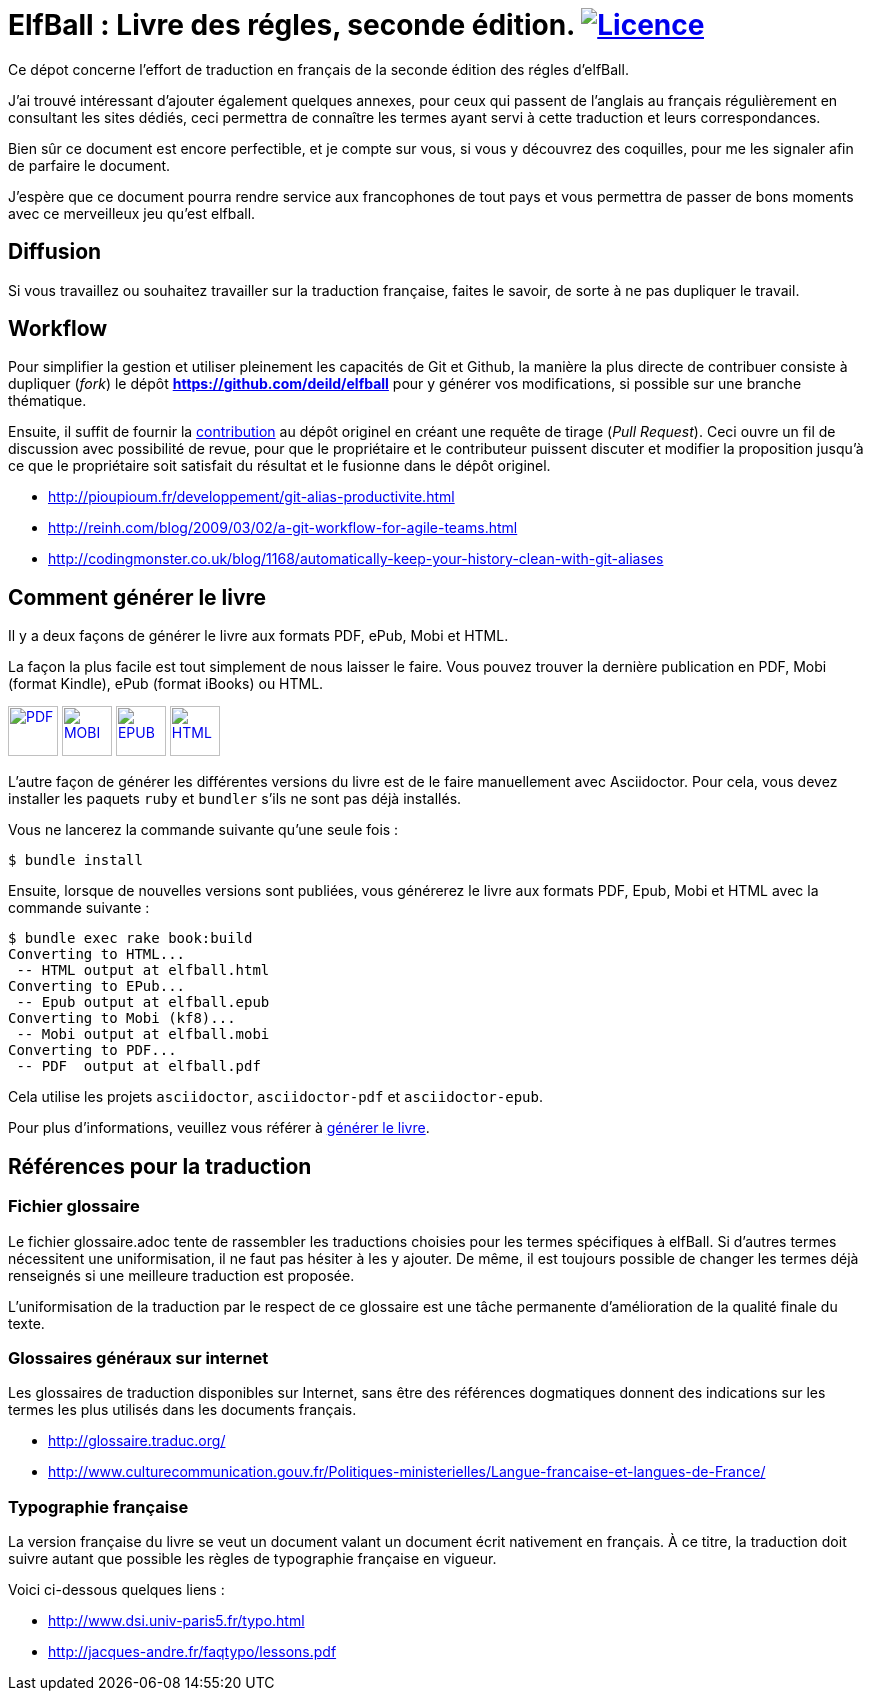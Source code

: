 = ElfBall : Livre des régles, seconde édition. image:https://i.creativecommons.org/l/by/4.0/80x15.png[Licence, link="http://creativecommons.org/licenses/by/4.0/"]
:uri-github-repo: https://github.com/deild/elfball

Ce dépot concerne l'effort de traduction en français de la seconde édition des régles d'elfBall.

////
Voilà le livre de règle est terminé. Je ne suis pas mécontent d'avoir terminé, après un bon nombre d'heures passées dans l'espoir de donner accès au plus grand nombre à une version française digne de ce nom et surtout le plus proche possible de la version originale.
////

J'ai trouvé intéressant d'ajouter également quelques annexes, pour ceux qui passent de l'anglais au français régulièrement en consultant les sites dédiés, ceci permettra de connaître les termes ayant servi à cette traduction et leurs correspondances.

Bien sûr ce document est encore perfectible, et je compte sur vous, si vous y découvrez des coquilles, pour me les signaler afin de parfaire le document.

J'espère que ce document pourra rendre service aux francophones de tout pays et vous permettra de passer de bons moments avec ce merveilleux jeu qu'est elfball.

== Diffusion

Si vous travaillez ou souhaitez travailler sur la traduction française, faites le savoir, de sorte à ne pas dupliquer le travail.

== Workflow

Pour simplifier la gestion et utiliser pleinement les capacités de Git et Github, la manière la plus directe de contribuer consiste à dupliquer (_fork_) le dépôt *{uri-github-repo}* pour y générer vos modifications, si possible sur une branche thématique.

Ensuite, il suffit de fournir la link:CONTRIBUTING.adoc[contribution] au dépôt originel en créant une requête de tirage (_Pull Request_). Ceci ouvre un fil de discussion avec possibilité de revue, pour que le propriétaire et le contributeur puissent discuter et modifier la proposition jusqu'à ce que le propriétaire soit satisfait du résultat et le fusionne dans le dépôt originel.

** http://pioupioum.fr/developpement/git-alias-productivite.html
** http://reinh.com/blog/2009/03/02/a-git-workflow-for-agile-teams.html
** http://codingmonster.co.uk/blog/1168/automatically-keep-your-history-clean-with-git-aliases


== Comment générer le livre

Il y a deux façons de générer le livre aux formats PDF, ePub, Mobi et HTML.

La façon la plus facile est tout simplement de nous laisser le faire. Vous pouvez trouver la dernière publication en PDF, Mobi (format Kindle), ePub (format iBooks) ou HTML.

image:icons/pdf.png[PDF,50, link="https://www.dropbox.com/s/pzpxkzeiahzc9uy/elfball.pdf.7z?dl=0"]
image:icons/mobi.png[MOBI,50, link="https://www.dropbox.com/s/ik1c6tb3xqe7zl6/elfball.mobi.7z?dl=0"]
image:icons/epub.png[EPUB,50, link="https://www.dropbox.com/s/aoqydbdqutcufxa/elfball.epub.7z?dl=0"]
image:icons/html.png[HTML,50, link="https://www.dropbox.com/s/w7ofb0rlyr1jufg/elfball.html.7z?dl=0"]

L'autre façon de générer les différentes versions du livre est de le faire manuellement avec Asciidoctor. Pour cela, vous devez installer les paquets `ruby` et `bundler` s'ils ne sont pas déjà installés.

Vous ne lancerez la commande suivante qu'une seule fois :

----
$ bundle install
----

Ensuite, lorsque de nouvelles versions sont publiées, vous générerez le livre aux formats PDF, Epub, Mobi et HTML avec la commande suivante :

----
$ bundle exec rake book:build
Converting to HTML...
 -- HTML output at elfball.html
Converting to EPub...
 -- Epub output at elfball.epub
Converting to Mobi (kf8)...
 -- Mobi output at elfball.mobi
Converting to PDF...
 -- PDF  output at elfball.pdf
----

Cela utilise les projets `asciidoctor`, `asciidoctor-pdf` et `asciidoctor-epub`.

Pour plus d'informations, veuillez vous référer à link:generer_livre.adoc[générer le livre].

== Références pour la traduction

=== Fichier glossaire

Le fichier glossaire.adoc tente de rassembler les traductions choisies pour les termes spécifiques à elfBall.
Si d'autres termes nécessitent une uniformisation, il ne faut pas hésiter à les y ajouter.
De même, il est toujours possible de changer les termes déjà renseignés si une meilleure traduction est proposée.

L'uniformisation de la traduction par le respect de ce glossaire est une tâche permanente d'amélioration de la qualité finale du texte.

=== Glossaires généraux sur internet

Les glossaires de traduction disponibles sur Internet, sans être des références dogmatiques donnent des indications sur les termes les plus utilisés dans les documents français.

** http://glossaire.traduc.org/
** http://www.culturecommunication.gouv.fr/Politiques-ministerielles/Langue-francaise-et-langues-de-France/

=== Typographie française

La version française du livre se veut un document valant un document écrit nativement en français. À ce titre, la traduction doit suivre autant que possible les règles de typographie française en vigueur.

Voici ci-dessous quelques liens :

** http://www.dsi.univ-paris5.fr/typo.html
** http://jacques-andre.fr/faqtypo/lessons.pdf
